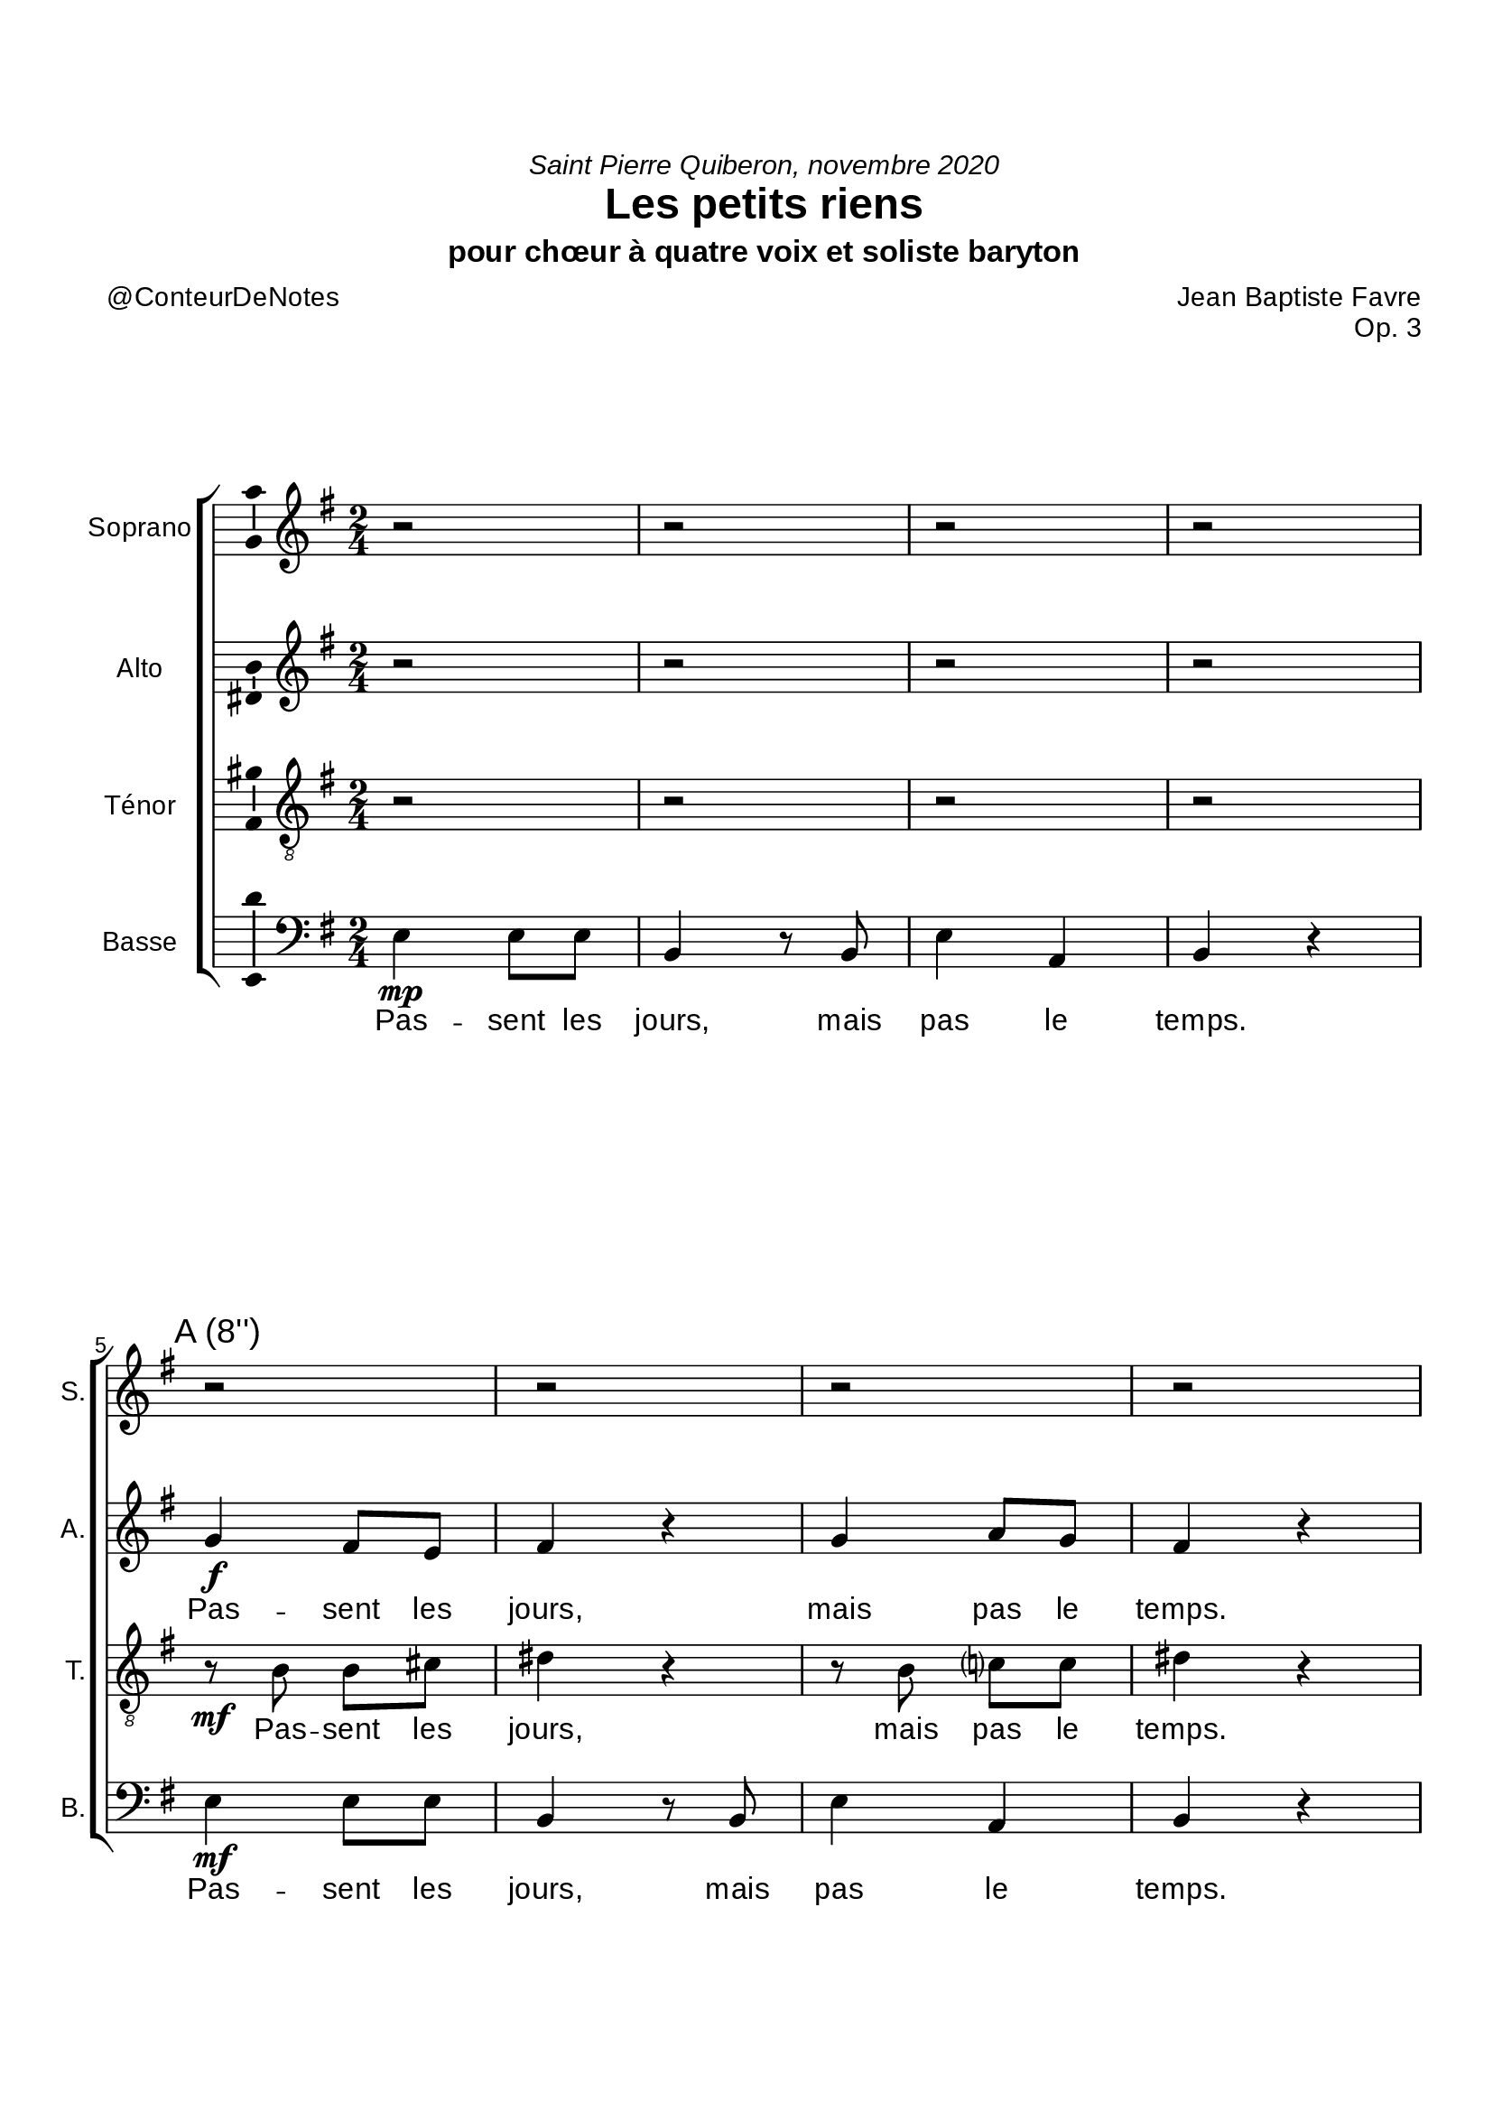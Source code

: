 \version "2.20.0"
\language "english"
\paper {
#(include-special-characters)
}


#(define-markup-command (arrow-at-angle layout props angle-deg length fill)
   (number? number? boolean?)
   (let* (
           (PI-OVER-180 (/ (atan 1 1) 34))
           (degrees->radians (lambda (degrees) (* degrees PI-OVER-180)))
           (angle-rad (degrees->radians angle-deg))
           (target-x (* length (cos angle-rad)))
           (target-y (* length (sin angle-rad))))
     (interpret-markup layout props
       (markup
        #:translate (cons (/ target-x 2) (/ target-y 2))
        #:rotate angle-deg
        #:translate (cons (/ length -2) 0)
        #:concat (#:draw-line (cons length 0)
                   #:arrow-head X RIGHT fill)))))

splitStaffBothBarLineMarkup = \markup \with-dimensions #'(0 . 0) #'(0 . 0) {
  \combine
  \arrow-at-angle #45 #(sqrt 8) ##t
  \arrow-at-angle #-45 #(sqrt 8) ##t
}
splitStaffUpBarLineMarkup = \markup \with-dimensions #'(0 . 0) #'(0 . 0) {
  \arrow-at-angle #45 #(sqrt 8) ##t
}
splitStaffDownBarLineMarkup = \markup \with-dimensions #'(0 . 0) #'(0 . 0) {
  \arrow-at-angle #-45 #(sqrt 8) ##t
}

splitStaffUpBarLine = {
  \once \override Staff.BarLine.stencil =
  #(lambda (grob)
     (ly:stencil-combine-at-edge
      (ly:bar-line::print grob)
      X RIGHT
      (grob-interpret-markup grob splitStaffUpBarLineMarkup)
      0))
}

splitStaffDownBarLine = {
  \once \override Staff.BarLine.stencil =
  #(lambda (grob)
     (ly:stencil-combine-at-edge
      (ly:bar-line::print grob)
      X RIGHT
      (grob-interpret-markup grob splitStaffDownBarLineMarkup)
      0))
}

\header {
  title = "Les petits riens"
  composer = "Jean Baptiste Favre"
  poet = "@ConteurDeNotes"
  opus = "Op. 3"
  dedication = \markup { \italic "Saint Pierre Quiberon, novembre 2020" }
  subtitle = "pour chœur à quatre voix et soliste baryton"
  tagline = ""
  date = "Saint Pierre Quiberon, novembre 2020"
}

global = {
  \key e \minor
  \time 2/4
}

soprano = {
  \global
  % Sopranes
  \new Voice = "sopranoCouplets" {
    r2 r r r
    \mark "A (8'')"
    r2 r r r
    \mark "16''"
    \relative c''' { g4\f fs8 e fs4 r4 g a8 g fs4 r }
    \mark "24''"
    \relative c''' { g4\mf fs8 e d4 r8 b cs4 cs b4 r }
  } \bar "||"
  \pageBreak
  % Ténors
  r2 r r r
  r2 r r r
  \relative c'' { b4\mp a8 b b4 r b4 c?8 c b4 r }
  \relative c''' { g4\mf fs8 e d4 r8 b cs4 cs b4 r }
  % Altos
  r2 r r r
  r2 r r r
  \relative c'' { r8 e\mp e cs b4 r4 r8 b e c b4 r4 }
  \relative c''' { g4\mf fs8 e d4 r8 b cs4 cs b4 r }
  % Basses
  \once \omit Staff.TimeSignature
  r2 r r r
  r2 r r r
  \relative c''' { g4\mf fs8 e fs4 r4 g a8 g fs4 r }
  \relative c'' { b4\mf c d a8 (cs) ds4 r }
  \relative c''' { g4\mf fs8 e d4 r8 b cs4 cs b2 }
  % Epilogue
  \relative c'' { \override TextSpanner.bound-details.left.text = \markup { \upright "acc." }
                  r8\startTextSpan b r g r a r b8 r8 b r g r a r b8\stopTextSpan }
  \relative c'' { bf2\fermata c2\fermata <c d>\fermata <b e>2\fermata }
}

alto = {
  \global
  % Sopranes
  r2 r r r
  \relative c'' { g4\f fs8 e fs4 r4 g a8 g fs4 r }
  \relative c' { r8\mf e a g fs4 r r8 e fs e ds4 r }
  \relative c' { e4\mf a8 a g4 r8 g8 e4 fs4 fs4 r }
  % Ténors
  r2 r r r
  \relative c'' { r8 b a g fs4 r4 r8 ds e g g4 (fs8) r }
  \relative c'' { r8 b a g fs4 r4 r8 ds e g g4 (fs8) r }
  \relative c' { e4\mf a8 a g4 r8 g8 e4 fs4 fs4 r }
  %\pageBreak
  % Altos
  \new Voice = "altosCouplets" {
    r2 r r r
    \mark "C (56'')"
    \relative c'' { g4\f a8 g fs4 r g a8 g fs4 r }
    \mark "1'04''"
    \relative c'' { g4\f a8 g fs4 r g a8 g fs4 r }
  }
  \mark "1'12"
  \relative c' { e4\mf a8 a g4 r8 g8 e4 fs4 fs4 r }
  \bar "||" \break
  % Basses
  \once \omit Staff.TimeSignature
  r2 r r r
  \relative c'' { g4\mf fs8 e fs4 r4 g a8 g fs4 r }
  \relative c'' { g4\mf g8 g fs4 r g4 g8 e fs4 r }
  \relative c'' { g4\mf fs g e4 ds4 r }
  \relative c' { e4\mf a8 a g4 r8 g8 e4 fs4 fs2 }
  \relative c'' { \override TextSpanner.bound-details.left.text = \markup { \upright "acc." }
                                 r4\startTextSpan g8 e r4 fs8 fs r4 g8 e r4 fs8 fs\stopTextSpan }
  \relative c'' { g2\fermata a\fermata a\fermata b2\fermata }
}

tenor = {
  \global
  % Sopranes
  r2 r r r
  \relative c' { r8\mf b8 b cs ds4 r r8 b8 c? c8 ds4 r }
  \relative c' { r8\mf b8 b cs ds4 r r8 b8 c? c8 ds4 r }
  \relative c' { r8\mf b d c r8 b8 e d8 r8 cs fs e r8 e cs8 ds8 }
  % Ténors
  \new Voice = "tenorsCouplets" {
    r2 r r r
    \mark "B (32'')"
    \relative c' { g4\f b8 cs ds4 r r8 b8 c? c8 ds4 r }
    \mark "40''"
    \relative c' { g4\f b8 cs ds4 r r8 b8 c? c8 ds4 r }
  }
  \mark "48''"
  \relative c' { r8\mf b d c r8 b8 e d8 r8 cs fs e r8 e cs8 ds8 }  \bar "||"
  \pageBreak
  % Altos
    r2 r r r
    \relative c' { r8\mf e8 fs g ds4 r4 r8 b c?8 e ds4 r }
    \relative c' { r8\mf e8 fs g ds4 r4 r8 b c?8 e ds4 r }
    \relative c' { r8\mf b d c r8 b8 e d8 r8 cs fs e r8 e cs8 ds8 }
  % Basses
  \once \omit Staff.TimeSignature
  r2 r r r
  \relative c' { b4\mf b8 cs ds4 r r8 b8 c? c8 ds4 r }
  \relative c' { b4\mf b8 cs ds4 r r8 b8 c? c8 ds4 r }
  \relative c' { e4\mf c b a fs4  r }
  \relative c' { r8\mf b d c r8 b8 e d8 r8 cs fs e ds2 }
  \relative f' { \override TextSpanner.bound-details.left.text = \markup { \upright "acc." }
                                 r8\startTextSpan e r b8 r8 c r ds8 r8 e r b8 r8 c r ds8\stopTextSpan }
  \relative f' { e2\fermata e2\fermata <d fs>\fermata <e gs>2\fermata }
}

bass = {
  \global
  % Sopranes
  \relative f { e4\mp e8 e b4 r8 b8 e4 a, b4 r4 }
  \relative f { e4\mf e8 e b4 r8 b8 e4 a, b4 r4 }
  \relative f { e4\mf e8 e b4 r8 b8 e4 a, b4 r4 }
  \relative f, { e4\mf fs8 fs g4 r8 g8 a4 a4 b4 r }
  % Ténors
  \relative f { e4\mp e8 e b4 r8 b8 e4 a, b4 r4 }
  \relative f { e4\mp e8 e b4 r8 b8 e4 a, b4 r4 }
  \relative f { e4\mp e8 e b4 r8 b8 e4 a, b4 r4 }
  \relative f, { e4\mf fs8 fs g4 r8 g8 a4 a4 b4 r }
  % Altos
  \relative f, { e4\mp e8 e b'4 r8 b8 e4 a, b4 r4 }
  \relative f, { e4\mp e8 e b'4 r8 b8 e4 a, b4 r4 }
  \relative f, { e4\mp e8 e b'4 r8 b8 e4 a, b4 r4 }
  \relative f, { e4\mf fs8 fs g4 r8 g8 a4 a4 b4 r }
  \once \omit Staff.TimeSignature
  \splitStaffDownBarLine
  % Basses
  <<
    {
      \set Staff.instrumentName = #"Baryton"
      \set Staff.shortInstrumentName = #"Bar."
      r2 r r r
      \relative f { r8\f b a g fs4 r8 g e (fs) g (a) b4 r }
  \mark "1'28"
      \relative f { r8\f b a g fs4 r4 e8 (fs) g a b4 r }
  \mark "1'36"
      \relative f { r8\f b a g g b d cs b4 r }
      r2 r r r \bar "||"
    }
    \new Staff \with { instrumentName = "Basses" shortInstrumentName = "B." }
    <<
      \new Voice = "basses2" { \once \set Staff.explicitKeySignatureVisibility = #end-of-line-invisible
        \clef bass \global \voiceTwo
        \once \omit Staff.TimeSignature
        \relative f, { e4\mp e8 e b'4 r8 b8 e4 a, b r }
        \mark "D (1'20)"
        \relative f, { e4\mp e8 e b'4 r8 b8 e4 a, b r }
        \relative f, { e4\mp e8 e b'4 r8 b8 e4 a, b r }
        \relative f, { e4 fs g a4 b4 r }
        \mark "1'42"
        \relative f, { e4 fs8 fs g4 r8 g8 a4 a4 b2 }
        \splitStaffUpBarLine
      }
      \new Lyrics = "basses2" \lyricsto "basses2" {
        \repeat unfold 3 { Pas -- sent les jours, mais pas le temps. }
        d'é -- ter -- nels ins -- tans&nbsp;!
        Pas -- sent les jours, mais pas le temps.
      }
    >>
  >> \oneVoice
  \set Score.repeatCommands =
    #(list(list 'volta "1.-3.") 'start-repeat)
      \relative f { \override TextSpanner.bound-details.left.text = \markup { \upright "acc." }
                                e8\startTextSpan r g r fs r b, r e8 r g r fs r b, r\stopTextSpan }
      \bar ":|."
  \break
  \relative f { c2\fermata <a a'>2\fermata <fs fs'>\fermata <e e'>2\fermata }
  \set Score.repeatCommands = #'((volta #f))
  \bar ".|"
}

bassesLyrics = \lyricmode {
  Pas -- sent les jours, mais pas le temps.
  Pas -- sent les jours, mais pas le temps.
  Pas -- sent les jours, mais pas le temps.
  Pas -- sent les jours, mais pas le temps.

  Pas -- sent les jours, mais pas le temps.
  Pas -- sent les jours, mais pas le temps.
  Pas -- sent les jours, mais pas le temps.
  Pas -- sent les jours, mais pas le temps.

  Pas -- sent les jours, mais pas le temps.
  Pas -- sent les jours, mais pas le temps.
  Pas -- sent les jours, mais pas le temps.
  Pas -- sent les jours, mais pas le temps.

  Un jour vien -- dra où, d'é -- phé -- mères,
  ces pe -- tits riens, bel -- les chi -- mères,
  De -- vien -- dront d'é -- ter -- nels ins -- tants;
  Pas -- sent les jours, mais pas le temps.
  Pas&nbsp;! Pas le temps&nbsp;!
}

\paper {
  #(include-special-characters)
  #(set-paper-size "a4")
  top-margin = 2\cm
  bottom-margin = 2\cm
  left-margin = 1.5\cm
  right-margin = 1\cm
  #(define fonts
    (set-global-fonts
     #:music "emmentaler"
     #:brace "emmentaler"
     #:roman "Arial"
     #:sans "Cantarell thin"
    ))
  min-systems-per-page = 2
%{  bookTitleMarkup = \markup \column {
    \fill-line { \fontsize #5 \fromproperty #'header:composer }
    \when-property #'header:date \fill-line { \combine \vspace #1.2 \fontsize #1 \sans \fromproperty #'header:date }
    \combine \null \vspace #14
    \fill-line { \postscript #"-40 0 moveto 80 0 rlineto stroke" }
    \combine \null \vspace #4
    \fill-line { \fontsize #10 \fromproperty #'header:title }
    \combine \null \vspace #1
    \fill-line { \when-property #'header:subtitle \fontsize #3 \sans \fromproperty #'header:subtitle }
    \combine \null \vspace #1
    \fill-line { \postscript #"-10 0 moveto 20 0 rlineto stroke" }
    \when-property #'header:opus \fill-line { \combine \vspace #1.5 \fontsize #5 \sans \bold \fromproperty #'header:opus }
    \fill-line { \postscript #"-40 0 moveto 80 0 rlineto stroke" }
    \combine \null \vspace #14
    \fill-line{
      \column{
        \when-property #'header:poet \fill-line {
          \concat { \typewriter "Paroles: " \fontsize #2 \italic \fromproperty #'header:poet }
        }
        \when-property #'header:arranger \fill-line {
          \concat { \typewriter "Arrangements: " \fontsize #2 \italic \fromproperty #'header:arranger }
        }
      }
    }
  }
  scoreTitleMarkup = \markup {
    \column {
      \vspace #0.5
      \fill-line {
        \line { "" }
        \center-column { \fontsize #6 \bold \fromproperty #'header:title }
        \line { "" }
      }
      \fill-line {
        \line { "" }
        \center-column { "" }
        \line {
          \right-column {
            \fontsize #1 \fromproperty #'header:composer
            \fontsize #0.8 \sans \fromproperty #'header:opus
          }
        }
      }
      \vspace #1
    }
  }%}
}
%\pageBreak
\score {
  <<
    \new ChoirStaff <<
      \new Staff \with {
        \consists "Ambitus_engraver"
        midiInstrument = "acoustic grand"
        instrumentName = "Soprano"
        shortInstrumentName = "S."
      } \new Voice = "soprano" { \soprano }
        \new Lyrics ="sopranosCouplets" \lyricsto "sopranoCouplets" {
          \set stanza = "1. "
          Tom -- be la pluie, souf -- fle le vent,
          Nu -- a -- ges gris, nu -- a -- ges blancs&nbsp;;
        }
        \context Lyrics = "sopranosCoupletsDeux" \lyricsto "sopranoCouplets" {
          \set stanza = "4. "
          Pom -- mes au four, pou -- les au pot,
          Le thé au lait, de bons gâ -- teaux&nbsp;;
        }
        \context Lyrics = "sopranosCoupletsTrois" \lyricsto "sopranoCouplets" {
          \set stanza = "7. "
          Se pro -- me -- ner dans la fo -- rêt,
          Où les oi -- seaux font ca -- ba -- ret&nbsp;;
        }
        \context Lyrics = "sopranosCoupletsQuatre" \lyricsto "sopranoCouplets" {
          \set stanza = "10. "
          Le feu dan -- sant, un soir d'hi -- ver,
          Une cou -- ver -- ture, un livre ou -- vert&nbsp;;
        }
        \context Lyrics = "sopranosCoupletsCinq" \lyricsto "sopranoCouplets" {
          \set stanza = "13. "
          So -- leil nou -- veau à l'o -- ri -- ent
          Bel ho -- ri -- zon, les cieux en sang&nbsp;;
        }
        \new Lyrics = "sopranos" \lyricsto "soprano" {
          \repeat unfold 5 {
            Pas -- sent les jours, mais pas le temps.
          }
          d'é -- ter -- nels ins -- tants&nbsp;!
          Pas -- sent les jours, mais pas le temps.
          Pas -- sent les jours, mais pas le temps.
          Pas&nbsp;! Pas le temps&nbsp;!
        }
      \new Staff \with {
        \consists "Ambitus_engraver"
        midiInstrument = "acoustic grand"
        instrumentName = "Alto"
        shortInstrumentName = "A."
      } \new Voice = "alto" \alto
        \new Lyrics = "altos" \lyricsto "alto" {
          % A & B
          \repeat unfold 6 {
            Pas -- sent les jours, mais pas le temps.
          }
        % C => Couplets ci-dessous
        % on ne garde que le refrain ici
          Pas -- sent les jours, mais pas le temps.
          % D
          Pas -- sent les jours, mais pas le temps.
          Pas -- sent les jours, mais pas le temps.
          d'é -- ter -- nels ins -- tants&nbsp;!
          Pas -- sent les jours, mais pas le temps.
          Pas -- sent les jours, mais pas le temps.
          Pas&nbsp;! Pas le temps&nbsp;!
        }
        \context Lyrics = "altos" \lyricsto "altosCouplets" {
          \set stanza = "3. "
          La vieille hor -- loge dans le sa -- lon,
          Son -- ne les heures, et les sai -- sons;
        }
        \new Lyrics = "altosCouplets" \lyricsto "altosCouplets" {
          \set stanza = "6. "
          Un bol de lait, une tar -- tine,
          Un cho -- co -- lat à la cui -- si -- ne;
        }
        \context Lyrics = "altosCoupletsDeux" \lyricsto "altosCouplets" {
          \set stanza = "9. "
          Le feu de bois qui se con -- sume,
          Vieil -- le mai -- son, sen -- teurs d'a -- grumes;
        }
        \context Lyrics = "altosCoupletsTrois" \lyricsto "altosCouplets" {
          \set stanza = "12. "
          La nuit se perd, le phare é -- teint
          Seul sur la mer, une île au loin;
        }
      \new Staff \with {
        \consists "Ambitus_engraver"
        midiInstrument = "acoustic grand"
        instrumentName = "Ténor"
        shortInstrumentName = "T."
      } {
        \clef "treble_8"
        \new Voice = "tenor" \tenor
      }
      \new Lyrics = "tenor" \lyricsto "tenor" {
        % A
        Pas -- sent les jours, mais pas le temps.
        Pas -- sent les jours, mais pas le temps.
        Pas -- sent les, les jours mais, mais pas le, pas le temps.
        % B => Couplets ci-dessous
        % on ne garde que le refrain ici
        Pas -- sent les, les jours mais, mais pas le, pas le temps.
        %C
        Pas -- sent les jours, mais pas le temps.
        Pas -- sent les jours, mais pas le temps.
        Pas -- sent les, les jours mais, mais pas le, pas le temps.
        %D
        Pas -- sent les jours, mais pas le temps.
        Pas -- sent les jours, mais pas le temps.
        d'é -- ter -- nels -- ins -- tants&nbsp;!
        Pas -- sent les, les jours mais, mais pas le temps.
        Pas -- sent les jours mais pas le temps.
        Pas&nbsp;! Pas le temps&nbsp;!
      }
      \context Lyrics = "tenor" \lyricsto "tenorsCouplets" {
        \set stanza = "2. "
        La ma -- rée monte, et puis des -- cend,
        Vol d'al -- ba -- tros, dans le cou -- chant;
      }
      \new Lyrics = "tenorsCoupletsDeux" \lyricsto "tenorsCouplets" {
        \set stanza = "5. "
        Du pain, sen -- tir la bonne o -- deur
        Chaud et do -- ré, la mie à cœur;
      }
      \new Lyrics = "tenorsCoupletsTrois" \lyricsto "tenorsCouplets" {
        \set stanza = "8. "
        L'o -- deur des bois, a -- près la pluie,
        Les es -- car -- gots dans leur co -- quille;
      }
      \new Lyrics = "tenorsCoupletsQuatre" \lyricsto "tenorsCouplets" {
        \set stanza = "11. "
        Ma -- tins en mer sur un ba -- teau,
        Un cor -- mo -- ran plon -- ge dans l'eau;
      }
      \new Lyrics = "tenorsCoupletsCinq" \lyricsto "tenorsCouplets" {
        \set stanza = "14. "
        Au loin, la nuit, une lu -- miè -- re,
        Gui -- de nos pas, forme un a -- mer;
      }
      \new Staff \with {
        \consists "Ambitus_engraver"
        midiInstrument = "acoustic grand"
        instrumentName = "Basse"
        shortInstrumentName = "B."
     } {
        \clef bass
        \new Voice = "bass" \bass
      }
      \new Lyrics \with {
        \override VerticalAxisGroup #'staff-affinity = #CENTER
      } \lyricsto "bass" \bassesLyrics
    >>
  >>
  \layout { }
  \midi {
    \tempo 4=60
  }
}